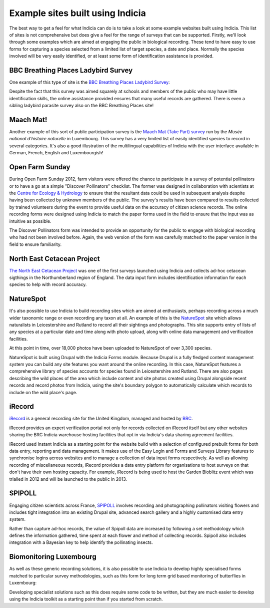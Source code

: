 Example sites built using Indicia
#################################

The best way to get a feel for what Indicia can do is to take a look at some 
example websites built using Indicia. This list of sites is not comprehensive
but does give a feel for the range of surveys that can be supported. Firstly, 
we'll look through some examples which are aimed at engaging the public in 
biological recording. These tend to have easy to use forms for capturing a 
species selected from a limited list of target species, a date and place. 
Normally the species involved will be very easily identified, or at least some 
form of identification assistance is provided.

BBC Breathing Places Ladybird Survey
------------------------------------

One example of this type of site is the 
`BBC Breathing Places Ladybird Survey <http://www.bbc.co.uk/breathingplaces/ladybird-survey>`_:

.. image:: ../images/screenshots/websites/bbc-ladybirds-species-picker.png
  :width: 600px
  :alt: Choosing a ladybird species on BBC Breathing Places

Despite the fact that this survey was aimed squarely at schools and members of 
the public who may have little identification skills, the online assistance 
provided ensures that many useful records are gathered. There is even a sibling 
ladybird parasite survey also on the BBC Breathing Places site!

Maach Mat!
----------

Another example of this sort of public participation survey is the 
`Maach Mat (Take Part) survey <http://data.mnhn.lu/en/maach_mat>`_ run by the
*Musée national d'histoire naturelle* in Luxembourg. This survey has a very 
limited list of easily identified species to record in several categories. It's
also a good illustration of the multilingual capabilities of Indicia with the
user interface available in German, French, English and Luxembourgish!

.. image:: ../images/screenshots/websites/maach-mat-species-picker.png
  :width: 600px
  :alt: Selecting a Maach Mat! species to record.


Open Farm Sunday
----------------

During Open Farm Sunday 2012, farm visitors were offered the chance to 
participate in a survey of potential pollinators or to have a go at a simple 
"Discover Pollinators" checklist. The former was designed in collaboration with 
scientists at the `Centre for Ecology & Hydrology <http://www.ceh.ac.uk>`_ to 
ensure that the resultant data could be used in subsequent analysis despite 
having been collected by unknown members of the public. The survey's results 
have been compared to results collected by trained volunteers during the event 
to provide useful data on the accuracy of citizen science records. The online 
recording forms were designed using Indicia to match the paper forms used in the
field to ensure that the input was as intuitive as possible.

.. image:: ../images/screenshots/websites/ofs-pollinator-input.png
  :width: 600px
  :alt: Inputting pollinator survey records for Open Farm Sunday

The Discover Pollinators form was intended to provide an opportunity for the 
public to engage with biological recording who had not been involved before. 
Again, the web version of the form was carefully matched to the paper version in
the field to ensure familiarity.

.. image:: ../images/screenshots/websites/ofs-discover-pollinators.png
  :width: 600px
  :alt: Inputting Discover Pollinators records for Open Farm Sunday

North East Cetacean Project
---------------------------

`The North East Cetacean Project <http://www.northeastcetaceans.org.uk>`_ was one 
of the first surveys launched using Indicia and collects ad-hoc cetacean 
sigthings in the Northumberland region of England. The data input form includes
identification information for each species to help with record accuracy.

.. image:: ../images/screenshots/websites/necp-input-species.png
  :width: 600px
  :alt: Selecting a cetacean species

NatureSpot
----------

It's also possible to use Indicia to build recording sites which are aimed at 
enthusiasts, perhaps recording across a much wider taxonomic range or even 
recording any taxon at all. An example of this is the 
`NatureSpot <http://www.naturespot.org.uk>`_ site which allows naturalists in 
Leicestershire and Rutland to record all their sightings and photographs. This 
site supports entry of lists of any species at a particular date and time along
with photo upload, along with online data management and verification facilities.

.. image:: ../images/screenshots/websites/naturespot-home.png
  :width: 600px
  :alt: The NatureSpot home page

At this point in time, over 18,000 photos have been uploaded to NatureSpot of
over 3,300 species. 

.. image:: ../images/screenshots/websites/naturespot-species-account.png
  :width: 600px
  :alt: A species account page from NatureSpot

NatureSpot is built using Drupal with the Indicia Forms module. Because Drupal
is a fully fledged content management system you can build any site features
you want around the online recording. In this case, NatureSpot features a 
comprehensive library of species accounts for species found in Leicestershire
and Rutland. There are also pages describing the wild places of the area which 
include content and site photos created using Drupal alongside recent records
and record photos from Indicia, using the site's boundary polygon to 
automatically calculate which records to include on the wild place's page.

iRecord
-------

`iRecord <http://www.brc.ac.uk/irecord>`_ is a general recording site for the 
United Kingdom, managed and hosted by `BRC <http://www.brc.ac.uk>`_. 

iRecord provides an expert verification portal not only for 
records collected on iRecord itself but any other websites sharing the BRC
Indicia warehouse hosting facilities that opt in via Indicia's data sharing
agreement facilities.

iRecord used Instant Indicia as a starting point for the website build with a 
selection of configured prebuilt forms for both data entry, reporting and 
data management. It makes use of the Easy Login and Forms and Surveys Library
features to synchronise logins across websites and to manage a collection of 
data input forms respectively. As well as allowing recording of miscellaneous 
records, iRecord provides a data entry platform for organisations to host 
surveys on that don't have their own hosting capacity. For example, iRecord is 
being used to host the Garden Bioblitz event which was trialled in 2012 and will
be launched to the public in 2013.

.. image:: ../images/screenshots/websites/irecord-gbb-survey-summary.jpg
  :width: 600px
  :alt: Summary of the Garden Biolitz results.


SPIPOLL
-------

Engaging citizen scientists across France, `SPIPOLL <http://www.spipoll.org>`_ 
involves recording and photographing pollinators visiting flowers and includes 
tight integration into an existing Drupal site, advanced search gallery and a 
highly customised data entry system. 

.. image:: ../images/screenshots/websites/spipoll-collection.png
  :width: 600px
  :alt: The results of a flower survey performed for Spipoll

Rather than capture ad-hoc records, the value of Spipoll data are increased by
following a set methodology which defines the information gathered, time spent
at each flower and method of collecting records. Spipoll also includes 
integration with a Bayesian key to help identify the pollinating insects.

Biomonitoring Luxembourg
------------------------

As well as these generic recording solutions, it is also possible to use 
Indicia to develop highly specialised forms matched to particular survey 
methodologies, such as this form for long term grid based monitoring of 
butterflies in Luxembourg:

.. todo:: 

  image

Developing specialist solutions such as this does require some code to be 
written, but they are much easier to develop using the Indicia toolkit as a 
starting point than if you started from scratch.